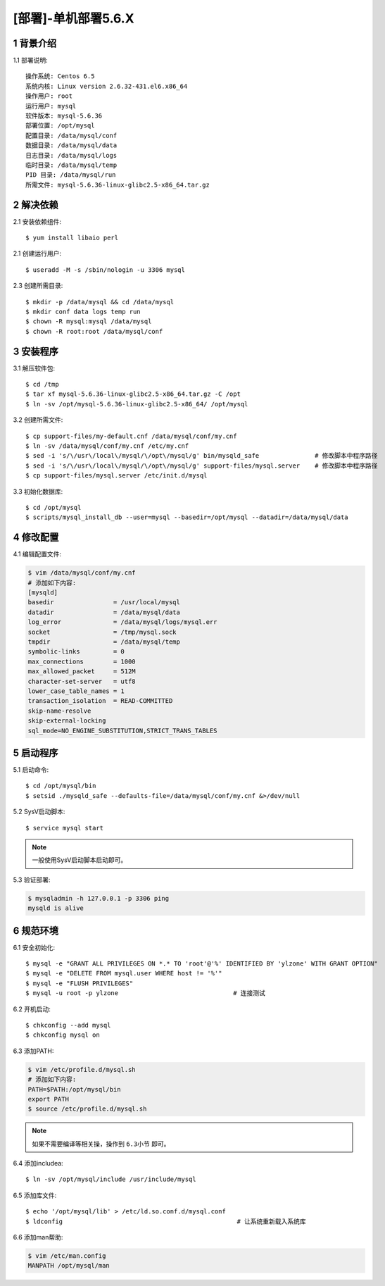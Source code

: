 ====================
[部署]-单机部署5.6.X
====================

1 背景介绍
----------

1.1 部署说明::
    
    操作系统: Centos 6.5
    系统内核: Linux version 2.6.32-431.el6.x86_64
    操作用户: root
    运行用户: mysql
    软件版本: mysql-5.6.36
    部署位置: /opt/mysql
    配置目录: /data/mysql/conf
    数据目录: /data/mysql/data
    日志目录: /data/mysql/logs
    临时目录: /data/mysql/temp
    PID 目录: /data/mysql/run
    所需文件: mysql-5.6.36-linux-glibc2.5-x86_64.tar.gz

..
   1.2 相关地址::
    下载地址
    ---
    智能安装: 
   1.3 关键命令::
    mysql mysqldump

2 解决依赖
----------

2.1 安装依赖组件::

    $ yum install libaio perl

2.1 创建运行用户::

    $ useradd -M -s /sbin/nologin -u 3306 mysql

2.3 创建所需目录::

    $ mkdir -p /data/mysql && cd /data/mysql
    $ mkdir conf data logs temp run
    $ chown -R mysql:mysql /data/mysql
    $ chown -R root:root /data/mysql/conf

3 安装程序
----------

3.1 解压软件包::

    $ cd /tmp
    $ tar xf mysql-5.6.36-linux-glibc2.5-x86_64.tar.gz -C /opt
    $ ln -sv /opt/mysql-5.6.36-linux-glibc2.5-x86_64/ /opt/mysql

3.2 创建所需文件::

    $ cp support-files/my-default.cnf /data/mysql/conf/my.cnf
    $ ln -sv /data/mysql/conf/my.cnf /etc/my.cnf
    $ sed -i 's/\/usr\/local\/mysql/\/opt\/mysql/g' bin/mysqld_safe               # 修改脚本中程序路径
    $ sed -i 's/\/usr\/local\/mysql/\/opt\/mysql/g' support-files/mysql.server    # 修改脚本中程序路径
    $ cp support-files/mysql.server /etc/init.d/mysql

3.3 初始化数据库::

    $ cd /opt/mysql
    $ scripts/mysql_install_db --user=mysql --basedir=/opt/mysql --datadir=/data/mysql/data

4 修改配置
----------

4.1 编辑配置文件:

.. code-block:: bash

    $ vim /data/mysql/conf/my.cnf
    # 添加如下内容:
    [mysqld]
    basedir                = /usr/local/mysql
    datadir                = /data/mysql/data
    log_error              = /data/mysql/logs/mysql.err
    socket                 = /tmp/mysql.sock
    tmpdir                 = /data/mysql/temp
    symbolic-links         = 0
    max_connections        = 1000
    max_allowed_packet     = 512M
    character-set-server   = utf8
    lower_case_table_names = 1
    transaction_isolation  = READ-COMMITTED
    skip-name-resolve
    skip-external-locking
    sql_mode=NO_ENGINE_SUBSTITUTION,STRICT_TRANS_TABLES

5 启动程序
----------

5.1 启动命令::
    
    $ cd /opt/mysql/bin
    $ setsid ./mysqld_safe --defaults-file=/data/mysql/conf/my.cnf &>/dev/null

5.2 SysV启动脚本::

    $ service mysql start

.. note::
    
    一般使用SysV启动脚本启动即可。

5.3 验证部署:

.. code-block:: bash

    $ mysqladmin -h 127.0.0.1 -p 3306 ping
    mysqld is alive

6 规范环境
----------

6.1 安全初始化::

    $ mysql -e "GRANT ALL PRIVILEGES ON *.* TO 'root'@'%' IDENTIFIED BY 'ylzone' WITH GRANT OPTION"
    $ mysql -e "DELETE FROM mysql.user WHERE host != '%'"
    $ mysql -e "FLUSH PRIVILEGES"
    $ mysql -u root -p ylzone                               # 连接测试

6.2 开机启动::

    $ chkconfig --add mysql
    $ chkconfig mysql on

6.3 添加PATH:

.. code-block:: bash

    $ vim /etc/profile.d/mysql.sh
    # 添加如下内容:
    PATH=$PATH:/opt/mysql/bin
    export PATH
    $ source /etc/profile.d/mysql.sh

.. note::

    如果不需要编译等相关操，操作到 ``6.3小节`` 即可。

6.4 添加includea::

    $ ln -sv /opt/mysql/include /usr/include/mysql

6.5 添加库文件::

    $ echo '/opt/mysql/lib' > /etc/ld.so.conf.d/mysql.conf
    $ ldconfig                                               # 让系统重新载入系统库

6.6 添加man帮助:

.. code-block:: bash
    
    $ vim /etc/man.config
    MANPATH /opt/mysql/man
